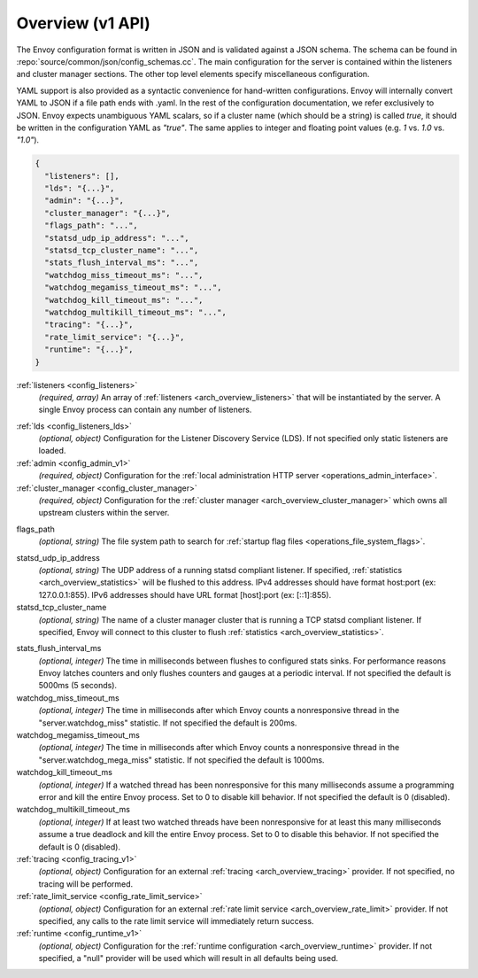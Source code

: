 .. _config_overview_v1:

Overview (v1 API)
=================

The Envoy configuration format is written in JSON and is validated against a JSON schema.  The
schema can be found in :repo:`source/common/json/config_schemas.cc`. The main configuration for the
server is contained within the listeners and cluster manager sections. The other top level elements
specify miscellaneous configuration.

YAML support is also provided as a syntactic convenience for hand-written configurations. Envoy will
internally convert YAML to JSON if a file path ends with .yaml. In the rest of the configuration
documentation, we refer exclusively to JSON. Envoy expects unambiguous YAML scalars, so if a cluster
name (which should be a string) is called *true*, it should be written in the configuration YAML as
*"true"*. The same applies to integer and floating point values (e.g. *1* vs. *1.0* vs. *"1.0"*).


.. code-block:: json

  {
    "listeners": [],
    "lds": "{...}",
    "admin": "{...}",
    "cluster_manager": "{...}",
    "flags_path": "...",
    "statsd_udp_ip_address": "...",
    "statsd_tcp_cluster_name": "...",
    "stats_flush_interval_ms": "...",
    "watchdog_miss_timeout_ms": "...",
    "watchdog_megamiss_timeout_ms": "...",
    "watchdog_kill_timeout_ms": "...",
    "watchdog_multikill_timeout_ms": "...",
    "tracing": "{...}",
    "rate_limit_service": "{...}",
    "runtime": "{...}",
  }

:ref:`listeners <config_listeners>`
  *(required, array)* An array of :ref:`listeners <arch_overview_listeners>` that will be
  instantiated by the server. A single Envoy process can contain any number of listeners.

.. _config_overview_lds:

:ref:`lds <config_listeners_lds>`
  *(optional, object)* Configuration for the Listener Discovery Service (LDS). If not specified
  only static listeners are loaded.

:ref:`admin <config_admin_v1>`
  *(required, object)* Configuration for the :ref:`local administration HTTP server
  <operations_admin_interface>`.

:ref:`cluster_manager <config_cluster_manager>`
  *(required, object)* Configuration for the :ref:`cluster manager <arch_overview_cluster_manager>`
  which owns all upstream clusters within the server.

.. _config_overview_flags_path:

flags_path
  *(optional, string)* The file system path to search for :ref:`startup flag files
  <operations_file_system_flags>`.

.. _config_overview_statsd_udp_ip_address:

statsd_udp_ip_address
  *(optional, string)* The UDP address of a running statsd compliant listener. If specified,
  :ref:`statistics <arch_overview_statistics>` will be flushed to this address. IPv4 addresses should
  have format host:port (ex: 127.0.0.1:855). IPv6 addresses should have URL format [host]:port
  (ex: [::1]:855).

statsd_tcp_cluster_name
  *(optional, string)* The name of a cluster manager cluster that is running a TCP statsd compliant
  listener. If specified, Envoy will connect to this cluster to flush :ref:`statistics
  <arch_overview_statistics>`.

.. _config_overview_stats_flush_interval_ms:

stats_flush_interval_ms
  *(optional, integer)* The time in milliseconds between flushes to configured stats sinks. For
  performance reasons Envoy latches counters and only flushes counters and gauges at a periodic
  interval. If not specified the default is 5000ms (5 seconds).

watchdog_miss_timeout_ms
  *(optional, integer)* The time in milliseconds after which Envoy counts a nonresponsive thread in the
  "server.watchdog_miss" statistic. If not specified the default is 200ms.

watchdog_megamiss_timeout_ms
  *(optional, integer)* The time in milliseconds after which Envoy counts a nonresponsive thread in the
  "server.watchdog_mega_miss" statistic. If not specified the default is 1000ms.

watchdog_kill_timeout_ms
  *(optional, integer)* If a watched thread has been nonresponsive for this many milliseconds assume
  a programming error and kill the entire Envoy process. Set to 0 to disable kill behavior. If not
  specified the default is 0 (disabled).

watchdog_multikill_timeout_ms
  *(optional, integer)* If at least two watched threads have been nonresponsive for at least this many
  milliseconds assume a true deadlock and kill the entire Envoy process. Set to 0 to disable this
  behavior. If not specified the default is 0 (disabled).

:ref:`tracing <config_tracing_v1>`
  *(optional, object)* Configuration for an external :ref:`tracing <arch_overview_tracing>`
  provider. If not specified, no tracing will be performed.

:ref:`rate_limit_service <config_rate_limit_service>`
  *(optional, object)* Configuration for an external :ref:`rate limit service
  <arch_overview_rate_limit>` provider. If not specified, any calls to the rate limit service will
  immediately return success.

:ref:`runtime <config_runtime_v1>`
  *(optional, object)* Configuration for the :ref:`runtime configuration <arch_overview_runtime>`
  provider. If not specified, a "null" provider will be used which will result in all defaults being
  used.
